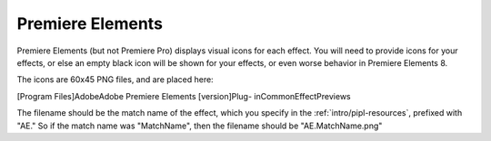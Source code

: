 .. _ppro/premiere-elements:

Premiere Elements
################################################################################

Premiere Elements (but not Premiere Pro) displays visual icons for each effect. You will need to provide icons for your effects, or else an empty black icon will be shown for your effects, or even worse behavior in Premiere Elements 8.

The icons are 60x45 PNG files, and are placed here:

[Program Files]\Adobe\Adobe Premiere Elements [version]\Plug- in\Common\EffectPreviews\

The filename should be the match name of the effect, which you specify in the :ref:`intro/pipl-resources`, prefixed with "AE." So if the match name was "MatchName", then the filename should be "AE.MatchName.png"

